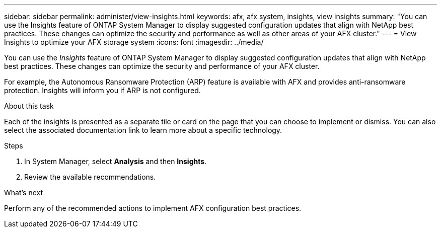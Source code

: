 ---
sidebar: sidebar
permalink: administer/view-insights.html
keywords: afx, afx system, insights, view insights
summary: "You can use the Insights feature of ONTAP System Manager to display suggested configuration updates that align with NetApp best practices. These changes can optimize the security and performance as well as other areas of your AFX cluster."
---
= View Insights to optimize your AFX storage system
:icons: font
:imagesdir: ../media/

[.lead]
You can use the _Insights_ feature of ONTAP System Manager to display suggested configuration updates that align with NetApp best practices. These changes can optimize the security and performance of your AFX cluster.

For example, the Autonomous Ransomware Protection (ARP) feature is available with AFX and provides anti-ransomware protection. Insights will inform you if ARP is not configured.

.About this task

Each of the insights is presented as a separate tile or card on the page that you can choose to implement or dismiss. You can also select the associated documentation link to learn more about a specific technology.

.Steps

. In System Manager, select *Analysis* and then *Insights*.
. Review the available recommendations.

.What's next

Perform any of the recommended actions to implement AFX configuration best practices.
